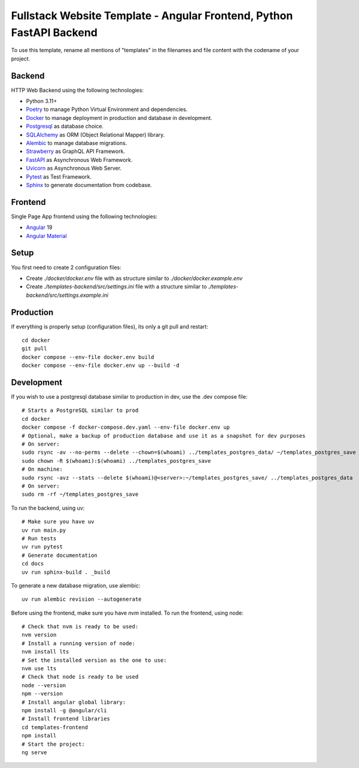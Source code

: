 Fullstack Website Template - Angular Frontend, Python FastAPI Backend
=======================================================================

To use this template, rename all mentions of "templates" in the filenames and file content with the codename of your project.

Backend
--------

HTTP Web Backend using the following technologies:

* Python 3.11+
* `Poetry <https://python-poetry.org/>`_ to manage Python Virtual Environment and dependencies.
* `Docker <https://www.docker.com/>`_ to manage deployment in production and database in development.
* `Postgresql <https://www.postgresql.org/>`_ as database choice.
* `SQLAlchemy <https://www.sqlalchemy.org/>`_ as ORM (Object Relational Mapper) library.
* `Alembic <https://alembic.sqlalchemy.org/en/latest/>`_ to manage database migrations.
* `Strawberry <https://strawberry.rocks/>`_ as GraphQL API Framework.
* `FastAPI <https://fastapi.tiangolo.com/>`_ as Asynchronous Web Framework.
* `Uvicorn <https://www.uvicorn.org/>`_ as Asynchronous Web Server.
* `Pytest <https://docs.pytest.org/en/8.0.x/>`_ as Test Framework.
* `Sphinx <https://www.sphinx-doc.org/en/master/>`_ to generate documentation from codebase.

Frontend
---------

Single Page App frontend using the following technologies:

* `Angular <https://angular.dev/>`_ 19
* `Angular Material <https://material.angular.io/>`_

Setup
-------

You first need to create 2 configuration files:

- Create `./docker/docker.env` file with as structure similar to `./docker/docker.example.env`
- Create `./templates-backend/src/settings.ini` file with a structure similar to `./templates-backend/src/settings.example.ini`

Production
------------

If everything is properly setup (configuration files), its only a git pull and restart::

    cd docker
    git pull
    docker compose --env-file docker.env build
    docker compose --env-file docker.env up --build -d

Development
------------

If you wish to use a postgresql database similar to production in dev, use the .dev compose file::

    # Starts a PostgreSQL similar to prod
    cd docker
    docker compose -f docker-compose.dev.yaml --env-file docker.env up
    # Optional, make a backup of production database and use it as a snapshot for dev purposes
    # On server:
    sudo rsync -av --no-perms --delete --chown=$(whoami) ../templates_postgres_data/ ~/templates_postgres_save
    sudo chown -R $(whoami):$(whoami) ../templates_postgres_save
    # On machine:
    sudo rsync -avz --stats --delete $(whoami)@<server>:~/templates_postgres_save/ ../templates_postgres_data
    # On server:
    sudo rm -rf ~/templates_postgres_save

To run the backend, using uv::

    # Make sure you have uv
    uv run main.py
    # Run tests
    uv run pytest
    # Generate documentation
    cd docs
    uv run sphinx-build . _build

To generate a new database migration, use alembic::

    uv run alembic revision --autogenerate

Before using the frontend, make sure you have `nvm` installed. To run the frontend, using node::

    # Check that nvm is ready to be used:
    nvm version
    # Install a running version of node:
    nvm install lts
    # Set the installed version as the one to use:
    nvm use lts
    # Check that node is ready to be used
    node --version
    npm --version
    # Install angular global library:
    npm install -g @angular/cli
    # Install frontend libraries
    cd templates-frontend
    npm install
    # Start the project:
    ng serve
